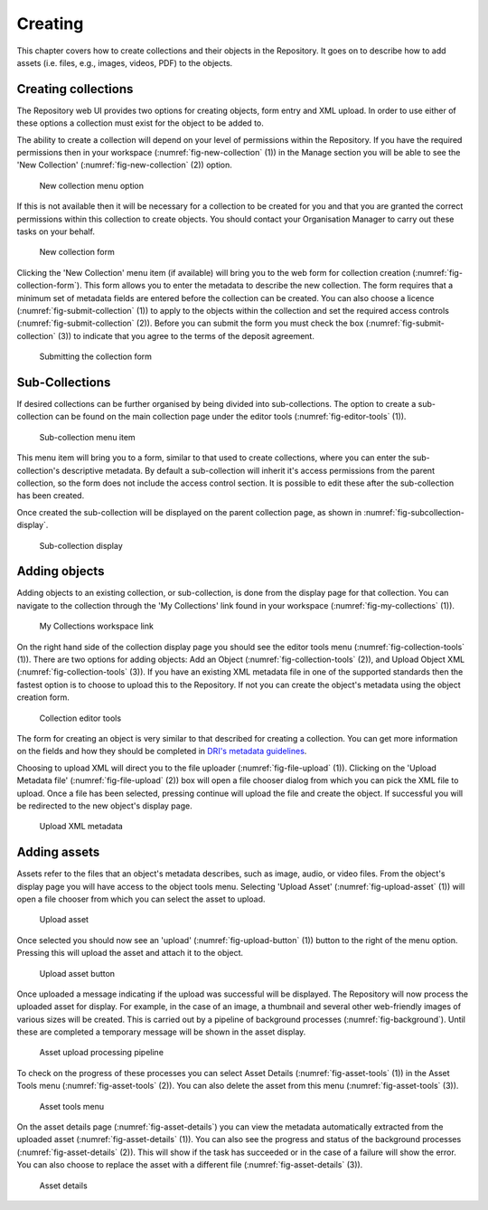 Creating 
=========

This chapter covers how to create collections and their objects in the Repository. It goes on to describe how
to add assets (i.e. files, e.g., images, videos, PDF)  to the objects.

Creating collections
----------------------

The Repository web UI provides two options for creating objects, form entry and XML upload.
In order to use either of these options a collection must exist for the object to be added to.

The ability to create a collection will depend on your level of permissions within the Repository.
If you have the required permissions then in your workspace (:numref:`fig-new-collection` (1)) in the 
Manage section you will be able to see the 'New Collection' (:numref:`fig-new-collection` (2))  option. 

.. _fig-new-collection:
.. figure:: images/new_collection.png
   :alt: New collection menu option

   New collection menu option

If this is not available then it will be necessary for a collection to be created for you and 
that you are granted the correct permissions within this collection to create objects. You should contact 
your Organisation Manager to carry out these tasks on your behalf.

.. _fig-collection-form:
.. figure:: images/collection_form.png
   :alt: Form to create a new collection

   New collection form

Clicking the 'New Collection' menu item (if available) will bring you to the web form for 
collection creation (:numref:`fig-collection-form`). This form allows you to enter the metadata to describe 
the new collection. The form requires that a minimum set of metadata fields are entered before the collection
can be created. You can also choose a licence (:numref:`fig-submit-collection` (1)) |licencing| to apply to the 
objects within the collection and set the required access controls (:numref:`fig-submit-collection` (2)). Before you 
can submit the form you must check the box (:numref:`fig-submit-collection` (3)) to indicate
that you agree to the terms of the deposit agreement. 

.. |licencing| image:: images/learn-more.png
   :target: https://repository.dri.ie/objects/rb699s72v/files/rf56bp56q/download?type=surrogate

.. _fig-submit-collection:
.. figure:: images/submit_collection_form.png
   :alt: Collection form submission

   Submitting the collection form

Sub-Collections
---------------

If desired collections can be further organised by being divided into sub-collections. The option to create a sub-collection 
can be found on the main collection page under the editor tools (:numref:`fig-editor-tools` (1)).

.. _fig-editor-tools:
.. figure:: images/subcoll_editor_tools.png
   :alt: Collection editor tools

   Sub-collection menu item

This menu item will bring you to a form, similar to that used to create collections, where you can enter the sub-collection's
descriptive metadata. By default a sub-collection will inherit it's access permissions from the parent collection, so the
form does not include the access control section. It is possible to edit these after the sub-collection has been created.

Once created the sub-collection will be displayed on the parent collection page, as shown in :numref:`fig-subcollection-display`.

.. _fig-subcollection-display:
.. figure:: images/subcoll_display.png
   :alt: Sub-collection display

   Sub-collection display

Adding objects
---------------

Adding objects to an existing collection, or sub-collection,  is done from the display page for that collection. You can navigate to 
the collection through the 'My Collections' link found in your workspace (:numref:`fig-my-collections` (1)).

.. _fig-my-collections:
.. figure:: images/my_collections.png
   :alt: My Collections link

   My Collections workspace link

On the right hand side of the collection display page you should see the editor tools menu (:numref:`fig-collection-tools` (1)). There are
two options for adding objects: Add an Object (:numref:`fig-collection-tools` (2)), and Upload Object XML (:numref:`fig-collection-tools` (3)). 
If you have an existing XML metadata file in one of the supported standards then the fastest option is to choose to upload this
to the Repository. If not you can create the object's metadata using the object creation form.

.. _fig-collection-tools:
.. figure:: images/editor_tools.png
   :alt: Collection editor tools

   Collection editor tools

The form for creating an object is very similar to that described for creating a collection. You can
get more information on the fields and how they should be completed in 
`DRI's metadata guidelines <http://dri.ie/sites/default/files/files/dri-dublin-core-metadata-guidelines-V2.pdf>`_.

Choosing to upload XML will direct you to the file uploader (:numref:`fig-file-upload` (1)). Clicking on the 
'Upload Metadata file' (:numref:`fig-file-upload` (2)) box will open
a file chooser dialog from which you can pick the XML file to upload. Once a file has been selected, pressing
continue will upload the file and create the object. If successful you will be redirected to the new object's
display page.

.. _fig-file-upload:
.. figure:: images/upload-xml.png
   :alt: Upload XML metadata

   Upload XML metadata

Adding assets
--------------

Assets refer to the files that an object's metadata describes, such as image, audio, or video files. From the object's
display page you will have access to the object tools menu. Selecting 'Upload Asset' (:numref:`fig-upload-asset` (1)) will 
open a file chooser from which you can select the asset to upload. 

.. _fig-upload-asset:
.. figure:: images/upload-asset.png
   :alt: Upload asset

   Upload asset

Once selected you should now see an 'upload' (:numref:`fig-upload-button` (1)) button to the right of the menu
option. Pressing this will upload the asset and attach it to the object.

.. _fig-upload-button:
.. figure:: images/upload-asset-button.png
   :alt: Upload asset button

   Upload asset button

Once uploaded a message indicating if the upload was successful will be displayed. The Repository will now process
the uploaded asset for display. For example, in the case of an image, a thumbnail and several other 
web-friendly images of various sizes will be created. This is carried out by a pipeline of background processes (:numref:`fig-background`). 
Until these are completed a temporary message will be shown in the asset display. 

.. _fig-background:
.. figure:: images/background_jobs.png
   :alt: Background processes triggered by asset upload

   Asset upload processing pipeline

To check on the progress of these processes you can select Asset Details (:numref:`fig-asset-tools` (1)) in the Asset Tools 
menu (:numref:`fig-asset-tools` (2)). You can also delete the asset from this menu (:numref:`fig-asset-tools` (3)).

.. _fig-asset-tools:
.. figure:: images/asset-tools.png
   :alt: Asset tools menu

   Asset tools menu

On the asset details page (:numref:`fig-asset-details`) you can view the metadata automatically extracted from the uploaded 
asset (:numref:`fig-asset-details` (1)). You can also
see the progress and status of the background processes (:numref:`fig-asset-details` (2)). This will show if the task has 
succeeded or in the case of a failure will show the error. You can also choose to replace the asset with a different 
file (:numref:`fig-asset-details` (3)).

.. _fig-asset-details:
.. figure:: images/asset-details.png
   :alt: Asset details

   Asset details

